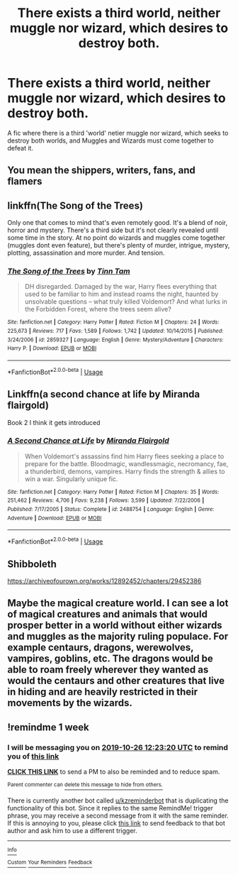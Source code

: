 #+TITLE: There exists a third world, neither muggle nor wizard, which desires to destroy both.

* There exists a third world, neither muggle nor wizard, which desires to destroy both.
:PROPERTIES:
:Score: 24
:DateUnix: 1571173797.0
:DateShort: 2019-Oct-16
:FlairText: Request
:END:
A fic where there is a third 'world' netier muggle nor wizard, which seeks to destroy both worlds, and Muggles and Wizards must come together to defeat it.


** You mean the shippers, writers, fans, and flamers
:PROPERTIES:
:Author: BrilliantTarget
:Score: 38
:DateUnix: 1571176728.0
:DateShort: 2019-Oct-16
:END:


** linkffn(The Song of the Trees)

Only one that comes to mind that's even remotely good. It's a blend of noir, horror and mystery. There's a third side but it's not clearly revealed until some time in the story. At no point do wizards and muggles come together (muggles dont even feature), but there's plenty of murder, intrigue, mystery, plotting, assassination and more murder. And tension.
:PROPERTIES:
:Author: T0lias
:Score: 9
:DateUnix: 1571177516.0
:DateShort: 2019-Oct-16
:END:

*** [[https://www.fanfiction.net/s/2859327/1/][*/The Song of the Trees/*]] by [[https://www.fanfiction.net/u/983391/Tinn-Tam][/Tinn Tam/]]

#+begin_quote
  DH disregarded. Damaged by the war, Harry flees everything that used to be familiar to him and instead roams the night, haunted by unsolvable questions -- what truly killed Voldemort? And what lurks in the Forbidden Forest, where the trees seem alive?
#+end_quote

^{/Site/:} ^{fanfiction.net} ^{*|*} ^{/Category/:} ^{Harry} ^{Potter} ^{*|*} ^{/Rated/:} ^{Fiction} ^{M} ^{*|*} ^{/Chapters/:} ^{24} ^{*|*} ^{/Words/:} ^{225,673} ^{*|*} ^{/Reviews/:} ^{717} ^{*|*} ^{/Favs/:} ^{1,589} ^{*|*} ^{/Follows/:} ^{1,742} ^{*|*} ^{/Updated/:} ^{10/14/2015} ^{*|*} ^{/Published/:} ^{3/24/2006} ^{*|*} ^{/id/:} ^{2859327} ^{*|*} ^{/Language/:} ^{English} ^{*|*} ^{/Genre/:} ^{Mystery/Adventure} ^{*|*} ^{/Characters/:} ^{Harry} ^{P.} ^{*|*} ^{/Download/:} ^{[[http://www.ff2ebook.com/old/ffn-bot/index.php?id=2859327&source=ff&filetype=epub][EPUB]]} ^{or} ^{[[http://www.ff2ebook.com/old/ffn-bot/index.php?id=2859327&source=ff&filetype=mobi][MOBI]]}

--------------

*FanfictionBot*^{2.0.0-beta} | [[https://github.com/tusing/reddit-ffn-bot/wiki/Usage][Usage]]
:PROPERTIES:
:Author: FanfictionBot
:Score: 4
:DateUnix: 1571177533.0
:DateShort: 2019-Oct-16
:END:


** Linkffn(a second chance at life by Miranda flairgold)

Book 2 I think it gets introduced
:PROPERTIES:
:Author: LiriStorm
:Score: 4
:DateUnix: 1571201210.0
:DateShort: 2019-Oct-16
:END:

*** [[https://www.fanfiction.net/s/2488754/1/][*/A Second Chance at Life/*]] by [[https://www.fanfiction.net/u/100447/Miranda-Flairgold][/Miranda Flairgold/]]

#+begin_quote
  When Voldemort's assassins find him Harry flees seeking a place to prepare for the battle. Bloodmagic, wandlessmagic, necromancy, fae, a thunderbird, demons, vampires. Harry finds the strength & allies to win a war. Singularly unique fic.
#+end_quote

^{/Site/:} ^{fanfiction.net} ^{*|*} ^{/Category/:} ^{Harry} ^{Potter} ^{*|*} ^{/Rated/:} ^{Fiction} ^{M} ^{*|*} ^{/Chapters/:} ^{35} ^{*|*} ^{/Words/:} ^{251,462} ^{*|*} ^{/Reviews/:} ^{4,706} ^{*|*} ^{/Favs/:} ^{9,238} ^{*|*} ^{/Follows/:} ^{3,599} ^{*|*} ^{/Updated/:} ^{7/22/2006} ^{*|*} ^{/Published/:} ^{7/17/2005} ^{*|*} ^{/Status/:} ^{Complete} ^{*|*} ^{/id/:} ^{2488754} ^{*|*} ^{/Language/:} ^{English} ^{*|*} ^{/Genre/:} ^{Adventure} ^{*|*} ^{/Download/:} ^{[[http://www.ff2ebook.com/old/ffn-bot/index.php?id=2488754&source=ff&filetype=epub][EPUB]]} ^{or} ^{[[http://www.ff2ebook.com/old/ffn-bot/index.php?id=2488754&source=ff&filetype=mobi][MOBI]]}

--------------

*FanfictionBot*^{2.0.0-beta} | [[https://github.com/tusing/reddit-ffn-bot/wiki/Usage][Usage]]
:PROPERTIES:
:Author: FanfictionBot
:Score: 5
:DateUnix: 1571201231.0
:DateShort: 2019-Oct-16
:END:


** Shibboleth

[[https://archiveofourown.org/works/12892452/chapters/29452386]]
:PROPERTIES:
:Author: dooya227
:Score: 1
:DateUnix: 1571196967.0
:DateShort: 2019-Oct-16
:END:


** Maybe the magical creature world. I can see a lot of magical creatures and animals that would prosper better in a world without either wizards and muggles as the majority ruling populace. For example centaurs, dragons, werewolves, vampires, goblins, etc. The dragons would be able to roam freely wherever they wanted as would the centaurs and other creatures that live in hiding and are heavily restricted in their movements by the wizards.
:PROPERTIES:
:Author: Myflame_shinesbright
:Score: 1
:DateUnix: 1571227045.0
:DateShort: 2019-Oct-16
:END:


** !remindme 1 week
:PROPERTIES:
:Score: 1
:DateUnix: 1571487800.0
:DateShort: 2019-Oct-19
:END:

*** I will be messaging you on [[http://www.wolframalpha.com/input/?i=2019-10-26%2012:23:20%20UTC%20To%20Local%20Time][*2019-10-26 12:23:20 UTC*]] to remind you of [[https://np.reddit.com/r/HPfanfiction/comments/dieipg/there_exists_a_third_world_neither_muggle_nor/f4a20or/][*this link*]]

[[https://np.reddit.com/message/compose/?to=RemindMeBot&subject=Reminder&message=%5Bhttps%3A%2F%2Fwww.reddit.com%2Fr%2FHPfanfiction%2Fcomments%2Fdieipg%2Fthere_exists_a_third_world_neither_muggle_nor%2Ff4a20or%2F%5D%0A%0ARemindMe%21%202019-10-26%2012%3A23%3A20%20UTC][*CLICK THIS LINK*]] to send a PM to also be reminded and to reduce spam.

^{Parent commenter can} [[https://np.reddit.com/message/compose/?to=RemindMeBot&subject=Delete%20Comment&message=Delete%21%20dieipg][^{delete this message to hide from others.}]]

There is currently another bot called [[/u/kzreminderbot][u/kzreminderbot]] that is duplicating the functionality of this bot. Since it replies to the same RemindMe! trigger phrase, you may receive a second message from it with the same reminder. If this is annoying to you, please click [[https://np.reddit.com/message/compose/?to=kzreminderbot&subject=Feedback%21%20KZ%20Reminder%20Bot][this link]] to send feedback to that bot author and ask him to use a different trigger.

--------------

[[https://np.reddit.com/r/RemindMeBot/comments/c5l9ie/remindmebot_info_v20/][^{Info}]]

[[https://np.reddit.com/message/compose/?to=RemindMeBot&subject=Reminder&message=%5BLink%20or%20message%20inside%20square%20brackets%5D%0A%0ARemindMe%21%20Time%20period%20here][^{Custom}]]
[[https://np.reddit.com/message/compose/?to=RemindMeBot&subject=List%20Of%20Reminders&message=MyReminders%21][^{Your Reminders}]]
[[https://np.reddit.com/message/compose/?to=Watchful1&subject=RemindMeBot%20Feedback][^{Feedback}]]
:PROPERTIES:
:Author: RemindMeBot
:Score: 1
:DateUnix: 1571487834.0
:DateShort: 2019-Oct-19
:END:
